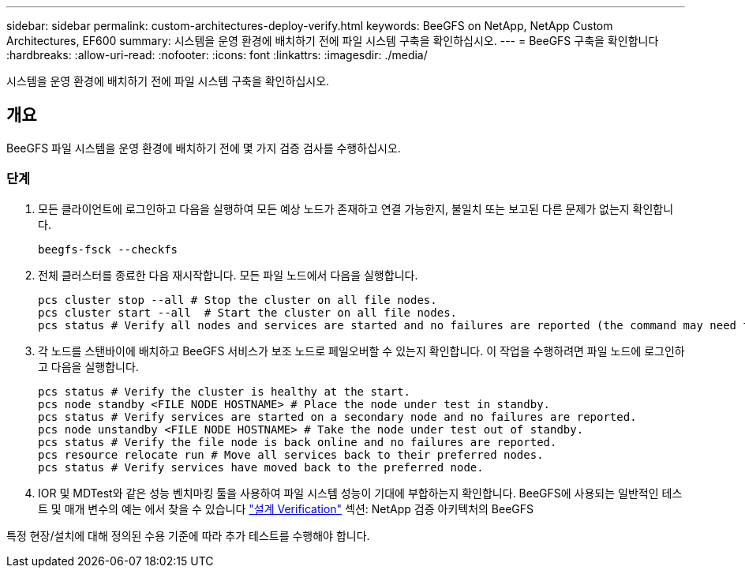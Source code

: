 ---
sidebar: sidebar 
permalink: custom-architectures-deploy-verify.html 
keywords: BeeGFS on NetApp, NetApp Custom Architectures, EF600 
summary: 시스템을 운영 환경에 배치하기 전에 파일 시스템 구축을 확인하십시오. 
---
= BeeGFS 구축을 확인합니다
:hardbreaks:
:allow-uri-read: 
:nofooter: 
:icons: font
:linkattrs: 
:imagesdir: ./media/


[role="lead"]
시스템을 운영 환경에 배치하기 전에 파일 시스템 구축을 확인하십시오.



== 개요

BeeGFS 파일 시스템을 운영 환경에 배치하기 전에 몇 가지 검증 검사를 수행하십시오.



=== 단계

. 모든 클라이언트에 로그인하고 다음을 실행하여 모든 예상 노드가 존재하고 연결 가능한지, 불일치 또는 보고된 다른 문제가 없는지 확인합니다.
+
[source, bash]
----
beegfs-fsck --checkfs
----
. 전체 클러스터를 종료한 다음 재시작합니다. 모든 파일 노드에서 다음을 실행합니다.
+
[source, bash]
----
pcs cluster stop --all # Stop the cluster on all file nodes.
pcs cluster start --all  # Start the cluster on all file nodes.
pcs status # Verify all nodes and services are started and no failures are reported (the command may need to be reran a few times to allow time for all services to start).
----
. 각 노드를 스탠바이에 배치하고 BeeGFS 서비스가 보조 노드로 페일오버할 수 있는지 확인합니다. 이 작업을 수행하려면 파일 노드에 로그인하고 다음을 실행합니다.
+
[source, bash]
----
pcs status # Verify the cluster is healthy at the start.
pcs node standby <FILE NODE HOSTNAME> # Place the node under test in standby.
pcs status # Verify services are started on a secondary node and no failures are reported.
pcs node unstandby <FILE NODE HOSTNAME> # Take the node under test out of standby.
pcs status # Verify the file node is back online and no failures are reported.
pcs resource relocate run # Move all services back to their preferred nodes.
pcs status # Verify services have moved back to the preferred node.
----
. IOR 및 MDTest와 같은 성능 벤치마킹 툴을 사용하여 파일 시스템 성능이 기대에 부합하는지 확인합니다. BeeGFS에 사용되는 일반적인 테스트 및 매개 변수의 예는 에서 찾을 수 있습니다 link:/beegfs-design-solution-verification.html["설계 Verification"^] 섹션: NetApp 검증 아키텍처의 BeeGFS


특정 현장/설치에 대해 정의된 수용 기준에 따라 추가 테스트를 수행해야 합니다.

